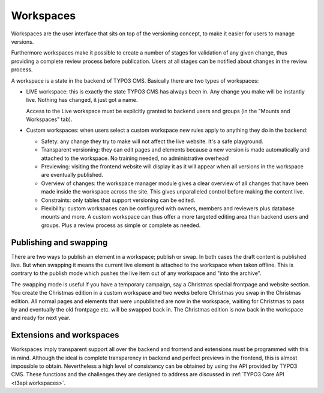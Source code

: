 ﻿.. include:: ../../Includes.txt


.. _workspaces:

Workspaces
^^^^^^^^^^

Workspaces are the user interface that sits on top of the
versioning concept, to make it easier for users to manage
versions.

Furthermore workspaces make it possible to create a number
of stages for validation of any given change, thus providing
a complete review process before publication. Users at all
stages can be notified about changes in the review process.

A workspace is a state in the backend of TYPO3 CMS. Basically there are
two types of workspaces:

- LIVE workspace: this is exactly the state TYPO3 CMS has always been in.
  Any change you make will be instantly live. Nothing has changed, it
  just got a name.

  Access to the Live workspace must be explicitly granted to backend
  users and groups (in the "Mounts and Workspaces" tab).

- Custom workspaces: when users select a custom workspace new rules
  apply to anything they do in the backend:

  - Safety: any change they try to make will not affect the live website. It's a
    safe playground.

  - Transparent versioning: they can edit pages and elements because a new
    version is made automatically and attached to the workspace. No
    training needed, no administrative overhead!

  - Previewing: visiting the frontend website will display it as it will
    appear when all versions in the workspace are eventually published.

  - Overview of changes: the workspace manager module gives a clear
    overview of all changes that have been made inside the workspace across
    the site. This gives unparalleled control before making the
    content live.

  - Constraints: only tables that support versioning can be edited.

  - Flexibility: custom workspaces can be configured with owners, members
    and reviewers plus database mounts and more. A custom workspace can
    thus offer a more targeted editing area than backend users and groups.
    Plus a review process as simple or complete as needed.


.. _publishing-and-swapping:

Publishing and swapping
"""""""""""""""""""""""

There are two ways to publish an element in a workspace; publish or
swap. In both cases the draft content is published live. But when
swapping it means the current live element is attached to the
workspace when taken offline. This is contrary to the publish mode
which pushes the live item out of any workspace and "into the
archive".

The swapping mode is useful if you have a temporary campaign, say a
Christmas special frontpage and website section. You create the
Christmas edition in a custom workspace and two weeks before Christmas
you swap in the Christmas edition. All normal pages and elements that
were unpublished are now in the workspace, waiting for Christmas to
pass by and eventually the old frontpage etc. will be swapped back in.
The Christmas edition is now back in the workspace and ready for next
year.


.. _extensions-and-workspaces:

Extensions and workspaces
"""""""""""""""""""""""""

Workspaces imply transparent support all over the backend and
frontend and extensions must be programmed with this in
mind. Although the ideal is complete transparency in backend and
perfect previews in the frontend, this is almost impossible to obtain.
Nevertheless a high level of consistency can be obtained by using the API
provided by TYPO3 CMS. These functions and the challenges they are designed to
address are discussed in :ref:`TYPO3 Core API <t3api:workspaces>`.
